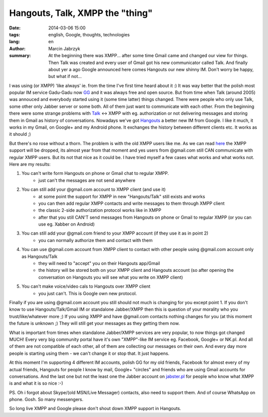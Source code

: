 Hangouts, Talk, XMPP the "thing"
###############################################
:date: 2014-03-06 15:00
:tags: english, Google, thoughts, technologies
:lang: en
:author: Marcin Jabrzyk
:summary: At the beginning there was XMPP... after some time Gmail came and changed our view for things. Then Talk was created and every user of Gmail got his new communicator called Talk. And finally about yer a ago Google announced here comes Hangouts our new shinny IM. Don't worry be happy, but what if not...

I was using (or XMPP) 'like always' ie. from the time I've first time heard about it :) It was way better that the polish most popular IM service Gadu-Gadu now GG_ and it was always free and open source.
But from time when Talk (around 2005) was annouced and everybody started using it (some time latter) things changed. There were people who only use Talk, some other only Jabber server or some both. All of them just want to communicate with each other. From the beginning there were some strange problems with Talk_ <-> XMPP with eg. authorization or not delivering messages and storing them in Gmail as history of conversations.
Nowadays we've got Hangouts_ a better new IM from Google. I like it much, it works in my Gmail, on Google+ and my Android phone. It exchanges the history between different clients etc. It works as it should ;)

But there's no rose without a thorn. The problem is with the old XMPP users like me. As we can read here_ the XMPP support will be dropped, its almost year from that moment and yes users from @gmail.com still CAN communicate with regular XMPP users.
But its not that nice as it could be. I have tried myself a few cases what works and what works not. Here are my results:

1) You can't write form Hangouts on phone or Gmail chat to regular XMPP.
    - just can't the messages are not send anywhere

2) You can still add your @gmail.com account to XMPP client (and use it)
    - at some point the support for XMPP in new "Hangouts/Talk" still exists and works
    - you can then add regular XMPP contacts and write messages to them through XMPP client
    - the classic 2-side authorization protocol works like in XMPP
    - after that you still CAN'T send messages from Hangouts on phone or Gmail to regular XMPP (or you can use eg. Xabber on Android)

3) You can still add your @gmail.com friend to your XMPP account (if they use it as in point 2)
    - you can normally authorize them and contact with them

4) You can use @gmail.com account from XMPP client to contact with other people using @gmail.com account only as Hangouts/Talk
    - they will need to "accept" you on their Hangouts app/Gmail
    - the history will be stored both on your XMPP client and Hangouts account (so after opening the conversation on Hangouts you will see what you write on XMPP client)

5) You can't make voice/video cals to Hangouts over XMPP client
    - you just can't. This is Google own new protocol.

Finally if you are using @gmail.com account you still should not much is changing for you except point 1.
If you don't know to use Hangouts/Talk/Gmail IM or standalone Jabber/XMPP then this is question of your morality who you trust/like/whatever more ;)
If you using XMPP and have @gmail.com contacts nothing changes for you (at this moment the future is unknown ;) They will still get your messages as they getting them now.

What is important from times when standalone Jabber/XMPP services are very popular, to now things got changed MUCH! Every very big community portal have it's own "XMPP"-like IM service eg. Facebook, Google+ or NK.pl. And all of them are not compatible of each other, all of them are collecting our messages on their own. And every day more people is starting using them - we can't change it or stop that. It just happens.

At this moment I'm supporting 4 different IM accounts, polish GG for my old friends, Facebook for almost every of my actual friends, Hangouts for people I know by mail, Google+ "circles" and friends who are using Gmail accounts for conversations. And the last one but not the least one the Jabber account on jabster.pl_ for people who know what XMPP is and what it is so nice :-)

PS. Oh i forgot about Skype/(old MSN/Live Messager) contacts, also need to support them. And of course WhatsApp on phone. Gosh. So many messengers.

So long live XMPP and Google please don't shout down XMPP support in Hangouts.

.. _Jabber: http://en.wikipedia.org/wiki/XMPP
.. _GG: http://www.gadu-gadu.pl/
.. _Talk: http://en.wikipedia.org/wiki/Google_Talk
.. _Hangouts : http://en.wikipedia.org/wiki/Google%2B_Hangouts
.. _here: http://windowspbx.blogspot.com/2013/05/hangouts-wont-hangout-with-other.html
.. _jabster.pl: http://www.jabbim.pl/


